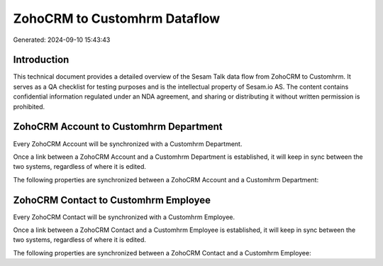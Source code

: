 =============================
ZohoCRM to Customhrm Dataflow
=============================

Generated: 2024-09-10 15:43:43

Introduction
------------

This technical document provides a detailed overview of the Sesam Talk data flow from ZohoCRM to Customhrm. It serves as a QA checklist for testing purposes and is the intellectual property of Sesam.io AS. The content contains confidential information regulated under an NDA agreement, and sharing or distributing it without written permission is prohibited.

ZohoCRM Account to Customhrm Department
---------------------------------------
Every ZohoCRM Account will be synchronized with a Customhrm Department.

Once a link between a ZohoCRM Account and a Customhrm Department is established, it will keep in sync between the two systems, regardless of where it is edited.

The following properties are synchronized between a ZohoCRM Account and a Customhrm Department:

.. list-table::
   :header-rows: 1

   * - ZohoCRM Account Property
     - Customhrm Department Property
     - Customhrm Data Type


ZohoCRM Contact to Customhrm Employee
-------------------------------------
Every ZohoCRM Contact will be synchronized with a Customhrm Employee.

Once a link between a ZohoCRM Contact and a Customhrm Employee is established, it will keep in sync between the two systems, regardless of where it is edited.

The following properties are synchronized between a ZohoCRM Contact and a Customhrm Employee:

.. list-table::
   :header-rows: 1

   * - ZohoCRM Contact Property
     - Customhrm Employee Property
     - Customhrm Data Type

